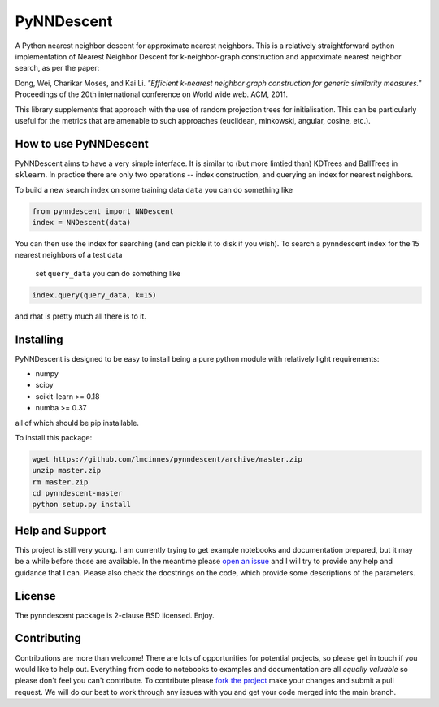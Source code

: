 ===========
PyNNDescent
===========

A Python nearest neighbor descent for approximate nearest neighbors. This is
a relatively straightforward python implementation of Nearest Neighbor
Descent for k-neighbor-graph construction and approximate nearest neighbor
search, as per the paper:

Dong, Wei, Charikar Moses, and Kai Li.
*"Efficient k-nearest neighbor graph construction for generic similarity
measures."*
Proceedings of the 20th international conference on World wide web. ACM, 2011.

This library supplements that approach with the use of random projection
trees for initialisation. This can be particularly useful for the metrics
that are amenable to such approaches (euclidean, minkowski, angular, cosine,
etc.).

----------------------
How to use PyNNDescent
----------------------

PyNNDescent aims to have a very simple interface. It is similar to (but more
limtied than) KDTrees and BallTrees in ``sklearn``. In practice there are
only two operations -- index construction, and querying an index for nearest
neighbors.

To build a new search index on some training data ``data`` you can do something
like

.. code:: python

    from pynndescent import NNDescent
    index = NNDescent(data)

You can then use the index for searching (and can pickle it to disk if you
wish). To search a pynndescent index for the 15 nearest neighbors of a test data
 set ``query_data`` you can do something like

.. code:: python

    index.query(query_data, k=15)

and rhat is pretty much all there is to it.

----------
Installing
----------

PyNNDescent is designed to be easy to install being a pure python module with
relatively light requirements:

* numpy
* scipy
* scikit-learn >= 0.18
* numba >= 0.37

all of which should be pip installable.

To install this package:

.. code:: bash

    wget https://github.com/lmcinnes/pynndescent/archive/master.zip
    unzip master.zip
    rm master.zip
    cd pynndescent-master
    python setup.py install

----------------
Help and Support
----------------

This project is still very young. I am currently trying to get example
notebooks and documentation prepared, but it may be a while before those are
available. In the meantime please `open an issue <https://github.com/lmcinnes/pynndescent/issues/new>`_
and I will try to provide any help and guidance that I can. Please also check
the docstrings on the code, which provide some descriptions of the parameters.

-------
License
-------

The pynndescent package is 2-clause BSD licensed. Enjoy.

------------
Contributing
------------

Contributions are more than welcome! There are lots of opportunities
for potential projects, so please get in touch if you would like to
help out. Everything from code to notebooks to
examples and documentation are all *equally valuable* so please don't feel
you can't contribute. To contribute please `fork the project <https://github.com/lmcinnes/pynndescent/issues#fork-destination-box>`_ make your changes and
submit a pull request. We will do our best to work through any issues with
you and get your code merged into the main branch.


